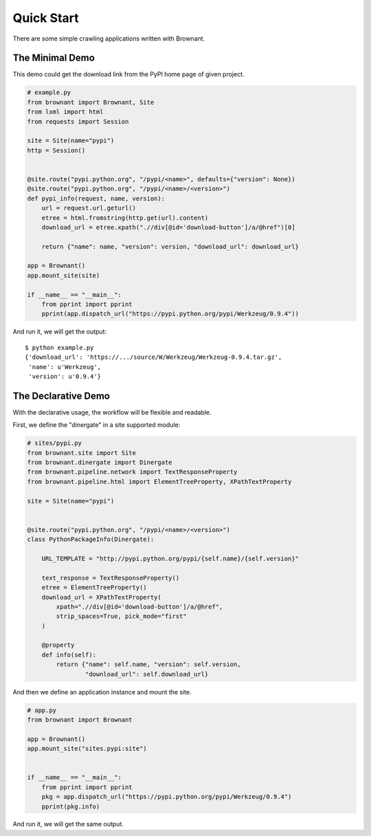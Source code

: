 .. _quickstart:

Quick Start
===========

There are some simple crawling applications written with Brownant.


The Minimal Demo
----------------

This demo could get the download link from the PyPI home page of given
project.

.. code-block:: python

    # example.py
    from brownant import Brownant, Site
    from lxml import html
    from requests import Session

    site = Site(name="pypi")
    http = Session()


    @site.route("pypi.python.org", "/pypi/<name>", defaults={"version": None})
    @site.route("pypi.python.org", "/pypi/<name>/<version>")
    def pypi_info(request, name, version):
        url = request.url.geturl()
        etree = html.fromstring(http.get(url).content)
        download_url = etree.xpath(".//div[@id='download-button']/a/@href")[0]

        return {"name": name, "version": version, "download_url": download_url}

    app = Brownant()
    app.mount_site(site)

    if __name__ == "__main__":
        from pprint import pprint
        pprint(app.dispatch_url("https://pypi.python.org/pypi/Werkzeug/0.9.4"))

And run it, we will get the output::

    $ python example.py
    {'download_url': 'https://.../source/W/Werkzeug/Werkzeug-0.9.4.tar.gz',
     'name': u'Werkzeug',
     'version': u'0.9.4'}


The Declarative Demo
--------------------

With the declarative usage, the workflow will be flexible and readable.

First, we define the "dinergate" in a site supported module:

.. code-block:: python

    # sites/pypi.py
    from brownant.site import Site
    from brownant.dinergate import Dinergate
    from brownant.pipeline.network import TextResponseProperty
    from brownant.pipeline.html import ElementTreeProperty, XPathTextProperty

    site = Site(name="pypi")


    @site.route("pypi.python.org", "/pypi/<name>/<version>")
    class PythonPackageInfo(Dinergate):

        URL_TEMPLATE = "http://pypi.python.org/pypi/{self.name}/{self.version}"

        text_response = TextResponseProperty()
        etree = ElementTreeProperty()
        download_url = XPathTextProperty(
            xpath=".//div[@id='download-button']/a/@href",
            strip_spaces=True, pick_mode="first"
        )

        @property
        def info(self):
            return {"name": self.name, "version": self.version,
                    "download_url": self.download_url}

And then we define an application instance and mount the site.

.. code-block:: python

    # app.py
    from brownant import Brownant

    app = Brownant()
    app.mount_site("sites.pypi:site")


    if __name__ == "__main__":
        from pprint import pprint
        pkg = app.dispatch_url("https://pypi.python.org/pypi/Werkzeug/0.9.4")
        pprint(pkg.info)

And run it, we will get the same output.
